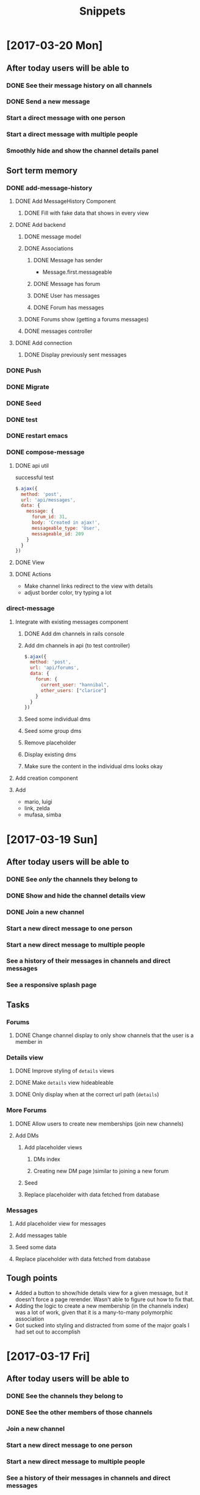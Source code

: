 #+TITLE: Snippets
* [2017-03-20 Mon]
** After today users will be able to
*** DONE See their message history on all channels
CLOSED: [2017-03-20 Mon 14:19]
*** DONE Send a new message
CLOSED: [2017-03-20 Mon 17:00]
*** Start a direct message with one person
*** Start a direct message with multiple people
*** Smoothly hide and show the channel details panel
** Sort term memory
*** DONE add-message-history
CLOSED: [2017-03-20 Mon 14:13]
**** DONE Add MessageHistory Component
CLOSED: [2017-03-20 Mon 10:13]
***** DONE Fill with fake data that shows in every view
CLOSED: [2017-03-20 Mon 10:13]
**** DONE Add backend
CLOSED: [2017-03-20 Mon 14:13]
***** DONE message model
CLOSED: [2017-03-20 Mon 10:28]
***** DONE Associations
CLOSED: [2017-03-20 Mon 10:45]
****** DONE Message has sender
CLOSED: [2017-03-20 Mon 10:31]
- Message.first.messageable
****** DONE Message has forum
CLOSED: [2017-03-20 Mon 10:30]
****** DONE User has messages
CLOSED: [2017-03-20 Mon 10:45]
****** DONE Forum has messages
CLOSED: [2017-03-20 Mon 10:37]
***** DONE Forums show (getting a forums messages)
CLOSED: [2017-03-20 Mon 10:56]
***** DONE messages controller
CLOSED: [2017-03-20 Mon 11:10]
**** DONE Add connection
CLOSED: [2017-03-20 Mon 14:13]
***** DONE Display previously sent messages
CLOSED: [2017-03-20 Mon 14:12]
*** DONE Push
CLOSED: [2017-03-20 Mon 14:22]
*** DONE Migrate
CLOSED: [2017-03-20 Mon 14:24]
*** DONE Seed
CLOSED: [2017-03-20 Mon 14:24]
*** DONE test
CLOSED: [2017-03-20 Mon 14:48]
*** DONE restart emacs
CLOSED: [2017-03-20 Mon 14:48]
*** DONE compose-message
CLOSED: [2017-03-20 Mon 17:00]
**** DONE api util
CLOSED: [2017-03-20 Mon 11:08]
successful test
#+BEGIN_SRC javascript
$.ajax({
  method: 'post',
  url: 'api/messages',
  data: {
    message: {
      forum_id: 31,
      body: 'Created in ajax!',
      messageable_type: 'User',
      messageable_id: 209
    }
  }
})
#+END_SRC
**** DONE View
CLOSED: [2017-03-20 Mon 16:01]
**** DONE Actions
CLOSED: [2017-03-20 Mon 17:00]
- Make channel links redirect to the view with details
- adjust border color, try typing a lot
*** direct-message
**** Integrate with existing messages component
***** DONE Add dm channels in rails console
CLOSED: [2017-03-20 Mon 17:53]
***** Add dm channels in api (to test controller)
#+BEGIN_SRC javascript
  $.ajax({
    method: 'post',
    url: 'api/forums',
    data: {
      forum: {
        current_user: "hannibal",
        other_users: ["clarice"]
      }
    }
  })
#+END_SRC
***** Seed some individual dms
***** Seed some group dms
***** Remove placeholder
***** Display existing dms
***** Make sure the content in the individual dms looks okay
**** Add creation component
**** Add
- mario, luigi
- link, zelda
- mufasa, simba
* [2017-03-19 Sun]
** After today users will be able to
*** DONE See /only/ the channels they belong to
CLOSED: [2017-03-19 Sun 09:57]
*** DONE Show and hide the channel details view
CLOSED: [2017-03-19 Sun 22:17]
*** DONE Join a new channel
CLOSED: [2017-03-19 Sun 22:17]
*** Start a new direct message to one person
*** Start a new direct message to multiple people
*** See a history of their messages in channels and direct messages
*** See a responsive splash page
** Tasks
*** Forums
**** DONE Change channel display to only show channels that the user is a member in
CLOSED: [2017-03-19 Sun 10:02]
*** Details view
**** DONE Improve styling of ~details~ views
CLOSED: [2017-03-19 Sun 16:20]
**** DONE Make ~details~ view hideableable
CLOSED: [2017-03-19 Sun 16:20]
**** DONE Only display when at the correct url path (~details~)
CLOSED: [2017-03-19 Sun 16:20]
*** More Forums
**** DONE Allow users to create new memberships (join new channels)
CLOSED: [2017-03-19 Sun 21:48]
**** Add DMs
***** Add placeholder views
****** DMs index
****** Creating new DM page )similar to joining a new forum
***** Seed
***** Replace placeholder with data fetched from database
*** Messages
**** Add placeholder view for messages
**** Add messages table
**** Seed some data
**** Replace placeholder with data fetched from database
** Tough points
- Added a button to show/hide details view for a given message, but it doesn't force a page rerender. Wasn't able to figure out how to fix that.
- Adding the logic to create a new membership (in the channels index) was a lot of work, given that it is a many-to-many polymorphic association
- Got sucked into styling and distracted from some of the major goals I had set out to accomplish
* [2017-03-17 Fri] 
** After today users will be able to
*** DONE See the channels they belong to
CLOSED: [2017-03-18 Sat 17:04]
*** DONE See the other members of those channels
CLOSED: [2017-03-18 Sat 17:04]
*** Join a new channel
*** Start a new direct message to one person
*** Start a new direct message to multiple people
*** See a history of their messages in channels and direct messages
*** See a responsive splash page
** Tasks
*** DONE Add memberships
CLOSED: [2017-03-17 Fri 10:37]
*** Display memberships
**** DONE Display all users
CLOSED: [2017-03-17 Fri 15:09]
**** DONE Display users who are members in channel
CLOSED: [2017-03-17 Fri 15:09]
**** Change channel display to only show channels that the user is a member in
*** DMs
**** Prepare display of DM
**** Add DM forums to seeds
**** Display those DMs
*** Allow users to create new memberships
*** Allow users to create new channels (DMs)
*** Take another look at styling
** Thoughts
- A tough day. I did not finish components in the time that I had estimated. Friday.
- I significantly underestimated the amount of time that it would take me to build the forums (channels) component. The two factors that I underestimated there were (1) the fact that creating forums also meant creating the join table (memberships) and (2) the fact that to display the forums component (~/messages/:forumName~) I would have to build the main view of the entire application.
- The main problem here was estimation not productivity. I think I'm working at a reasonable pace and that my estimation was inaccurate.
- In general, I'm very happy that I've taken a user-centric view. Whenever possible, I've created views with dummy data before adding the backend to send the data. That has meant that after I finish adding in the backend it is very easy to plug it into the front end view that I've already made. It has allowed me to split concerns and focus on display separately from information. It has also meant that I almost always have a visual to /show/ for my work.
* [2017-03-16 Thu]
** After today users will be able to
- Seamlessly sign in as guests
- See the messages page
- See all the channels
** Tasks
*** DONE Improve guest sign in
    CLOSED: [2017-03-16 Thu 17:18]
- Address Heroku bug
- More than two guests
  - multiple maudes
  - or maybe a few guest users show up as options on the frontend (guest users currently in user are not available)
*** DONE Build massages component shell
    CLOSED: [2017-03-16 Thu 17:18]
*** DONE Add fora to database
    CLOSED: [2017-03-16 Thu 22:16]
*** DONE Display channels in messages component
    CLOSED: [2017-03-16 Thu 22:16]
** TIL
- On a flexed component, set height with ~vh~ not ~%~. ~100vh~ will fill the whole screen.
- Before running ~bundle installe~, stop the rails server. Otherwise new packages might not install.
** Short term
- Use forum name not id
* [2017-03-15 Wed]
** After today users will be able to
Enter the application by
- Clicking a button to log in as one of two guests
- Sign up as a new user
- Log in as a returning user
** Tasks
*** DONE Add Rack Livereload
CLOSED: [2017-03-15 Wed 09:26]
- https://gist.github.com/louisscruz/85d8d9e188455961134d26f1b5dda1ca
*** DONE Auth
CLOSED: [2017-03-15 Wed 23:34]
**** DONE Configure DB
CLOSED: [2017-03-15 Wed 09:59]
**** DONE Terminal
CLOSED: [2017-03-15 Wed 09:59]
**** DONE Console
CLOSED: [2017-03-15 Wed 14:38]
**** Browser guest
**** Browser log in
**** Browser sign up
** Thoughts
- Git flow is awesome! Had my first hotfix today (forgot to install lodash). Git flow made it super easy to manage the branching.
** TIL
- You can run ~heroku run bundle exec rake db:migrate~
- I had changed my db and needed to update them
- It was also helpful to run ~heroku run bundle exec rake db:seed~
* [2017-03-14 Tue]
** After today users will be able to
- Navigate to the site on any computer
- See something beautiful
** Tasks
*** DONE Hotfix proposal
CLOSED: [2017-03-14 Tue 14:42]
*** DONE React Hello World
CLOSED: [2017-03-14 Tue 16:01]
*** DONE Heroku
CLOSED: [2017-03-14 Tue 16:01]
*** DONE Start Styling conventions
CLOSED: [2017-03-14 Tue 23:03]
** TIL
*** Git rebasing
- Use ~fixup~ to remove old commit messages (instead of ~squash~)
** Resources
*** Git rebasing
- [[https://www.youtube.com/watch?v=2E23I9PzplM][video]]
*** Flex
- [[https://css-tricks.com/snippets/css/a-guide-to-flexbox/][tutorial]]
*** Color pickers
- [[http://www.colorcombos.com/][colorcombos]]
** Dead Ends
- I tried to start testing using Jest and Enzyme. I was able to write a successful simple test in ES5 syntax, but writing anything in ES6 syntax was throwing errors. I will have to postpone JavaScript testing.
